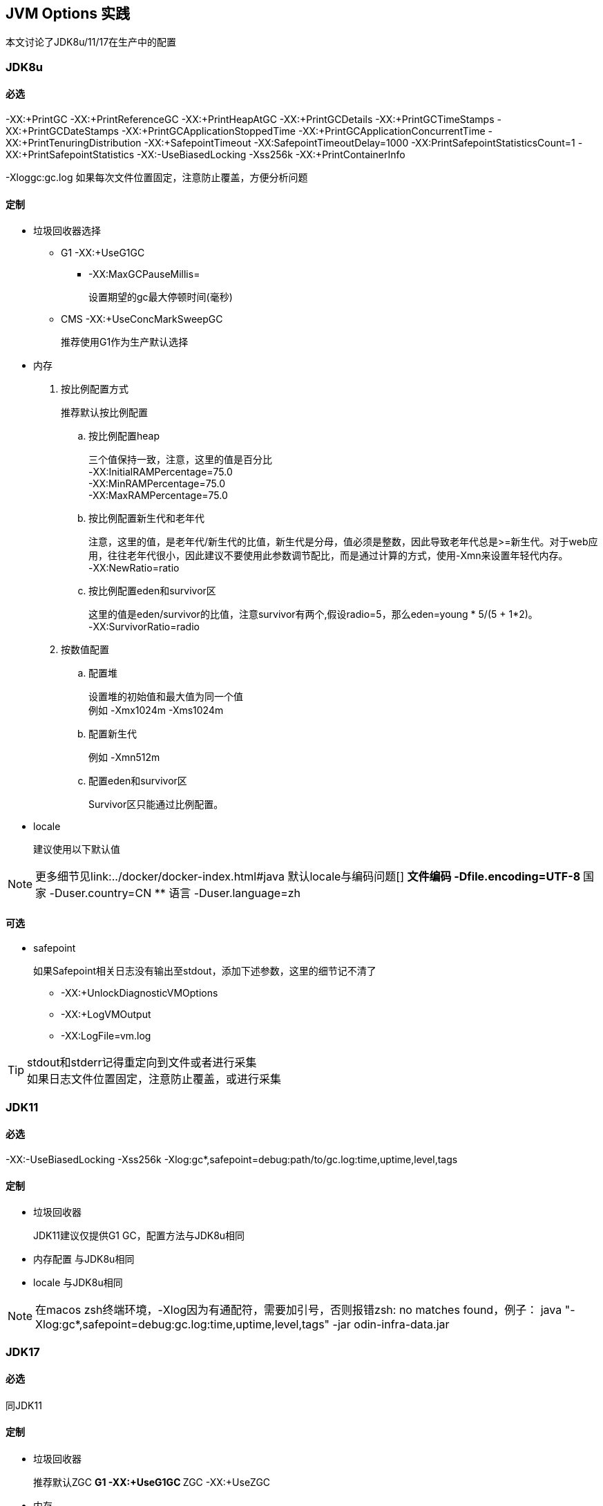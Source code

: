 == JVM Options 实践
本文讨论了JDK8u/11/17在生产中的配置

=== JDK8u

==== 必选
-XX:+PrintGC -XX:+PrintReferenceGC -XX:+PrintHeapAtGC -XX:+PrintGCDetails -XX:+PrintGCTimeStamps -XX:+PrintGCDateStamps -XX:+PrintGCApplicationStoppedTime -XX:+PrintGCApplicationConcurrentTime -XX:+PrintTenuringDistribution -XX:+SafepointTimeout -XX:SafepointTimeoutDelay=1000 -XX:PrintSafepointStatisticsCount=1 -XX:+PrintSafepointStatistics -XX:-UseBiasedLocking -Xss256k -XX:+PrintContainerInfo

-Xloggc:gc.log 如果每次文件位置固定，注意防止覆盖，方便分析问题

==== 定制
* 垃圾回收器选择
** G1 -XX:+UseG1GC
*** -XX:MaxGCPauseMillis=
+
设置期望的gc最大停顿时间(毫秒)
** CMS -XX:+UseConcMarkSweepGC
+
推荐使用G1作为生产默认选择

* 内存
. 按比例配置方式
+
推荐默认按比例配置

.. 按比例配置heap
+
[%hardbreaks]
三个值保持一致，注意，这里的值是百分比
-XX:InitialRAMPercentage=75.0
-XX:MinRAMPercentage=75.0
-XX:MaxRAMPercentage=75.0
.. 按比例配置新生代和老年代
+
[%hardbreaks]
注意，这里的值，是老年代/新生代的比值，新生代是分母，值必须是整数，因此导致老年代总是>=新生代。对于web应用，往往老年代很小，因此建议不要使用此参数调节配比，而是通过计算的方式，使用-Xmn来设置年轻代内存。
-XX:NewRatio=ratio

.. 按比例配置eden和survivor区
+
[%hardbreaks]
这里的值是eden/survivor的比值，注意survivor有两个,假设radio=5，那么eden=young * 5/(5 + 1*2)。
-XX:SurvivorRatio=radio

. 按数值配置
.. 配置堆
+
[%hardbreaks]
设置堆的初始值和最大值为同一个值
例如 -Xmx1024m -Xms1024m

.. 配置新生代
+
例如 -Xmn512m

.. 配置eden和survivor区
+
Survivor区只能通过比例配置。

* locale
+
建议使用以下默认值

NOTE: 更多细节见link:../docker/docker-index.html#java 默认locale与编码问题[]
** 文件编码 -Dfile.encoding=UTF-8
** 国家 -Duser.country=CN
** 语言 -Duser.language=zh

==== 可选
* safepoint
+
如果Safepoint相关日志没有输出至stdout，添加下述参数，这里的细节记不清了

** -XX:+UnlockDiagnosticVMOptions
** -XX:+LogVMOutput
** -XX:LogFile=vm.log

[TIP]
====
[%hardbreaks]
stdout和stderr记得重定向到文件或者进行采集
如果日志文件位置固定，注意防止覆盖，或进行采集
====

=== JDK11

==== 必选
-XX:-UseBiasedLocking -Xss256k
-Xlog:gc*,safepoint=debug:path/to/gc.log:time,uptime,level,tags

==== 定制
* 垃圾回收器
+
JDK11建议仅提供G1 GC，配置方法与JDK8u相同
* 内存配置 与JDK8u相同
* locale 与JDK8u相同


[NOTE]
====
在macos zsh终端环境，-Xlog因为有通配符，需要加引号，否则报错zsh: no matches found，例子：
java "-Xlog:gc*,safepoint=debug:gc.log:time,uptime,level,tags" -jar odin-infra-data.jar
====

=== JDK17

==== 必选
同JDK11

==== 定制
* 垃圾回收器
+
推荐默认ZGC
** G1 -XX:+UseG1GC
** ZGC -XX:+UseZGC

* 内存
+
同JDK8u

* locale
同JDK8u
